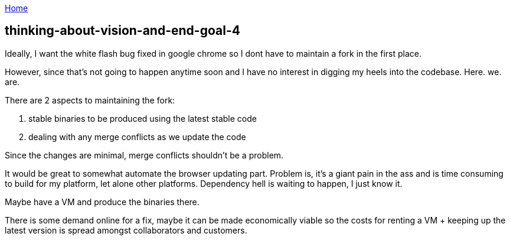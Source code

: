 :uri-asciidoctor: http://asciidoctor.org
:icons: font
:source-highlighter: pygments
:nofooter:

++++
<script>
  (function(i,s,o,g,r,a,m){i['GoogleAnalyticsObject']=r;i[r]=i[r]||function(){
  (i[r].q=i[r].q||[]).push(arguments)},i[r].l=1*new Date();a=s.createElement(o),
  m=s.getElementsByTagName(o)[0];a.async=1;a.src=g;m.parentNode.insertBefore(a,m)
  })(window,document,'script','https://www.google-analytics.com/analytics.js','ga');
  ga('create', 'UA-90513711-1', 'auto');
  ga('send', 'pageview');
</script>
++++

link:index[Home]

== thinking-about-vision-and-end-goal-4




Ideally, I want the white flash bug fixed in google chrome so I dont have to maintain a fork in the first place. 

However, since that's not going to happen anytime soon and I have no interest in digging my heels into the codebase. Here. we. are.


There are 2 aspects to maintaining the fork:

. stable binaries to be produced using the latest stable code
. dealing with any merge conflicts as we update the code


Since the changes are minimal, merge conflicts shouldn't be a problem. 

It would be great to somewhat automate the browser updating part. Problem is, it's a giant pain in the ass and is time consuming to build for my platform, let alone other platforms. Dependency hell is waiting to happen, I just know it. 

Maybe have a VM and produce the binaries there. 

There is some demand online for a fix, maybe it can be made economically viable so the costs for renting a VM + keeping up the latest version is spread amongst collaborators and customers.

